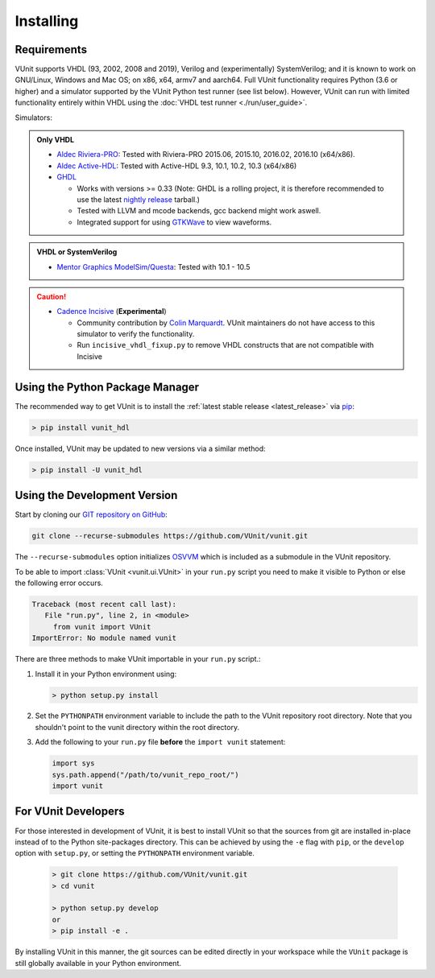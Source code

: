 .. _installing:

Installing
==========

Requirements
------------

VUnit supports VHDL (93, 2002, 2008 and 2019), Verilog and (experimentally) SystemVerilog; and it is known to work on
GNU/Linux, Windows and Mac OS; on x86, x64, armv7 and aarch64. Full VUnit functionality requires Python (3.6 or higher) and
a simulator supported by the VUnit Python test runner (see list below). However, VUnit can run with limited functionality
entirely within VHDL using the :doc:`VHDL test runner <./run/user_guide>`.

Simulators:

.. admonition:: Only VHDL

   -  `Aldec Riviera-PRO`_: Tested with Riviera-PRO 2015.06, 2015.10, 2016.02, 2016.10 (x64/x86).
   -  `Aldec Active-HDL`_: Tested with Active-HDL 9.3, 10.1, 10.2, 10.3 (x64/x86)
   -  `GHDL`_

      -  Works with versions >= 0.33 (Note: GHDL is a rolling project, it is therefore recommended to use the latest `nightly release <https://github.com/ghdl/ghdl/releases/tag/nightly>`_ tarball.)
      -  Tested with LLVM and mcode backends, gcc backend might work aswell.
      -  Integrated support for using `GTKWave`_ to view waveforms.

.. admonition:: VHDL or SystemVerilog

   -  `Mentor Graphics ModelSim/Questa`_: Tested with 10.1 - 10.5

.. CAUTION::

   -  `Cadence Incisive`_ (**Experimental**)

      - Community contribution by `Colin Marquardt <https://github.com/cmarqu>`_.
        VUnit maintainers do not have access to this simulator to verify the functionality.

      - Run ``incisive_vhdl_fixup.py`` to remove VHDL constructs that are
        not compatible with Incisive

.. _Aldec Riviera-PRO: https://www.aldec.com/en/products/functional_verification/riviera-pro
.. _Aldec Active-HDL: https://www.aldec.com/en/products/fpga_simulation/active-hdl
.. _Mentor Graphics ModelSim/Questa: http://www.mentor.com/products/fv/modelsim/
.. _Cadence Incisive: https://www.cadence.com/content/cadence-www/global/en_US/home/tools/system-design-and-verification/simulation-and-testbench-verification/incisive-enterprise-simulator.html
.. _GHDL: https://github.com/ghdl/ghdl
.. _nightly release: https://github.com/ghdl/ghdl/releases/tag/nightly
.. _GTKWave: http://gtkwave.sourceforge.net/


.. _installing_pypi:

Using the Python Package Manager
--------------------------------
The recommended way to get VUnit is to install the :ref:`latest stable release <latest_release>` via `pip <https://pip.pypa.io/en/stable/>`__:

.. code-block:: console

   > pip install vunit_hdl

Once installed, VUnit may be updated to new versions via a similar method:

.. code-block:: console

   > pip install -U vunit_hdl

.. _installing_master:

Using the Development Version
-----------------------------
Start by cloning our `GIT repository on GitHub <https://github.com/vunit/vunit/>`__:

.. code-block:: console

   git clone --recurse-submodules https://github.com/VUnit/vunit.git

The ``--recurse-submodules`` option initializes `OSVVM <https://github.com/JimLewis/OSVVM>`__ which is included as a submodule in the VUnit repository.

To be able to import :class:`VUnit <vunit.ui.VUnit>` in your ``run.py`` script
you need to make it visible to Python or else the following error
occurs.

.. code-block:: console

   Traceback (most recent call last):
      File "run.py", line 2, in <module>
        from vunit import VUnit
   ImportError: No module named vunit

There are three methods to make VUnit importable in your ``run.py`` script.:

1. Install it in your Python environment using:

   .. code-block:: console

      > python setup.py install

2. Set the ``PYTHONPATH`` environment variable to include the path to
   the VUnit repository root directory. Note that you shouldn't point
   to the vunit directory within the root directory.

3. Add the following to your ``run.py`` file **before** the ``import vunit``
   statement:

   .. code-block:: python

      import sys
      sys.path.append("/path/to/vunit_repo_root/")
      import vunit

.. _installing_dev:

For VUnit Developers
--------------------

For those interested in development of VUnit, it is best to install
VUnit so that the sources from git are installed in-place instead of
to the Python site-packages directory. This can be achieved by using
the ``-e`` flag with ``pip``, or the ``develop`` option with
``setup.py``, or setting the ``PYTHONPATH`` environment variable.

   .. code-block:: console

      > git clone https://github.com/VUnit/vunit.git
      > cd vunit

      > python setup.py develop
      or
      > pip install -e .

By installing VUnit in this manner, the git sources can be edited directly in
your workspace while the ``VUnit`` package is still globally available in your
Python environment.
